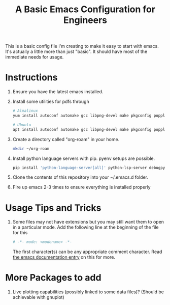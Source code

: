 #+TITLE: A Basic Emacs Configuration for Engineers

This is a basic config file I'm creating to make it easy to start with emacs.
It's actually a little more than just "basic". It should have most of the immediate needs for usage.

* Instructions
1. Ensure you have the latest emacs installed.
2. Install some utilities for pdfs through
   #+begin_src bash
     # Almalinux
     yum install autoconf automake gcc libpng-devel make pkgconfig poppler-devel poppler-glib-devel zlib-devel

     # Ubuntu
     apt install autoconf automake gcc libpng-devel make pkgconfig poppler-devel poppler-glib-devel zlib-devel
   #+end_src
3. Create a directory called "org-roam" in your home.
   #+begin_src bash
     mkdir ~/org-roam
   #+end_src
4. Install python language servers with pip. pyenv setups are possible.
   #+begin_src bash
     pip install 'python-language-server[all]' python-lsp-server debugpy
   #+end_src
5. Clone the contents of this repository into your ~/.emacs.d folder.
6. Fire up emacs 2-3 times to ensure everything is installed properly

* Usage Tips and Tricks
1. Some files may not have extensions but you may still want them to open in a particular mode.
   Add the following line at the beginning of the file for this
   #+begin_src python
     # -*- mode: <modename> -*-
   #+end_src
   The first character(s) can be any appropriate comment character.
   Read [[https://www.gnu.org/software/emacs/manual/html_node/emacs/Choosing-Modes.html][the emacs documentation entry]] on this for more.

* More Packages to add
1. Live plotting capabilities (possibly linked to some data files)? (Should be achievable with gnuplot)

